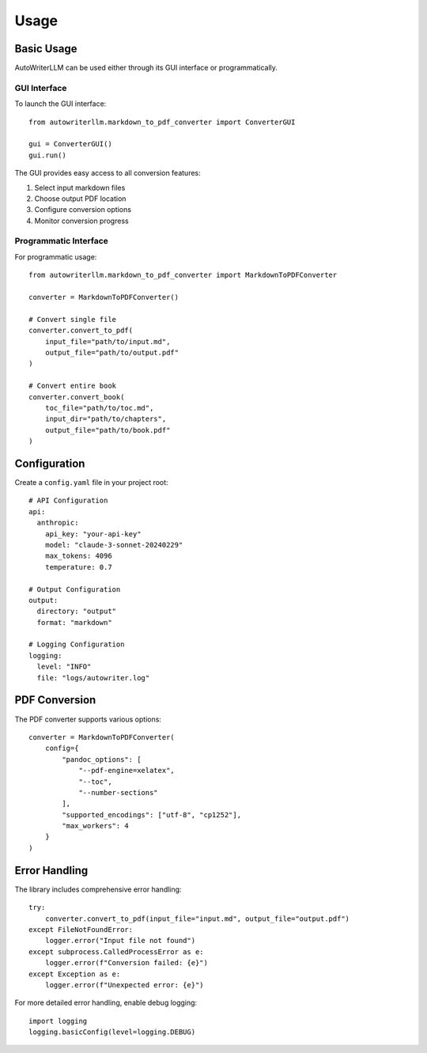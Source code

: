 =====
Usage
=====

Basic Usage
----------

AutoWriterLLM can be used either through its GUI interface or programmatically.

GUI Interface
^^^^^^^^^^^^

To launch the GUI interface::

    from autowriterllm.markdown_to_pdf_converter import ConverterGUI
    
    gui = ConverterGUI()
    gui.run()

The GUI provides easy access to all conversion features:

1. Select input markdown files
2. Choose output PDF location
3. Configure conversion options
4. Monitor conversion progress

Programmatic Interface
^^^^^^^^^^^^^^^^^^^^

For programmatic usage::

    from autowriterllm.markdown_to_pdf_converter import MarkdownToPDFConverter
    
    converter = MarkdownToPDFConverter()
    
    # Convert single file
    converter.convert_to_pdf(
        input_file="path/to/input.md",
        output_file="path/to/output.pdf"
    )
    
    # Convert entire book
    converter.convert_book(
        toc_file="path/to/toc.md",
        input_dir="path/to/chapters",
        output_file="path/to/book.pdf"
    )

Configuration
------------

Create a ``config.yaml`` file in your project root::

    # API Configuration
    api:
      anthropic:
        api_key: "your-api-key"
        model: "claude-3-sonnet-20240229"
        max_tokens: 4096
        temperature: 0.7

    # Output Configuration
    output:
      directory: "output"
      format: "markdown"

    # Logging Configuration
    logging:
      level: "INFO"
      file: "logs/autowriter.log"

PDF Conversion
-------------

The PDF converter supports various options::

    converter = MarkdownToPDFConverter(
        config={
            "pandoc_options": [
                "--pdf-engine=xelatex",
                "--toc",
                "--number-sections"
            ],
            "supported_encodings": ["utf-8", "cp1252"],
            "max_workers": 4
        }
    )

Error Handling
-------------

The library includes comprehensive error handling::

    try:
        converter.convert_to_pdf(input_file="input.md", output_file="output.pdf")
    except FileNotFoundError:
        logger.error("Input file not found")
    except subprocess.CalledProcessError as e:
        logger.error(f"Conversion failed: {e}")
    except Exception as e:
        logger.error(f"Unexpected error: {e}")

For more detailed error handling, enable debug logging::

    import logging
    logging.basicConfig(level=logging.DEBUG)
